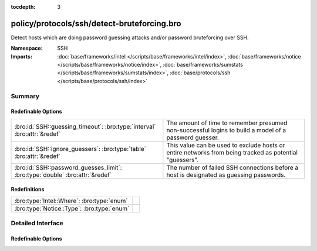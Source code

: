 :tocdepth: 3

policy/protocols/ssh/detect-bruteforcing.bro
============================================
.. bro:namespace:: SSH

Detect hosts which are doing password guessing attacks and/or password
bruteforcing over SSH.

:Namespace: SSH
:Imports: :doc:`base/frameworks/intel </scripts/base/frameworks/intel/index>`, :doc:`base/frameworks/notice </scripts/base/frameworks/notice/index>`, :doc:`base/frameworks/sumstats </scripts/base/frameworks/sumstats/index>`, :doc:`base/protocols/ssh </scripts/base/protocols/ssh/index>`

Summary
~~~~~~~
Redefinable Options
###################
============================================================================ =====================================================================
:bro:id:`SSH::guessing_timeout`: :bro:type:`interval` :bro:attr:`&redef`     The amount of time to remember presumed non-successful logins to
                                                                             build a model of a password guesser.
:bro:id:`SSH::ignore_guessers`: :bro:type:`table` :bro:attr:`&redef`         This value can be used to exclude hosts or entire networks from being
                                                                             tracked as potential "guessers".
:bro:id:`SSH::password_guesses_limit`: :bro:type:`double` :bro:attr:`&redef` The number of failed SSH connections before a host is designated as
                                                                             guessing passwords.
============================================================================ =====================================================================

Redefinitions
#############
========================================== =
:bro:type:`Intel::Where`: :bro:type:`enum` 
:bro:type:`Notice::Type`: :bro:type:`enum` 
========================================== =


Detailed Interface
~~~~~~~~~~~~~~~~~~
Redefinable Options
###################
.. bro:id:: SSH::guessing_timeout

   :Type: :bro:type:`interval`
   :Attributes: :bro:attr:`&redef`
   :Default: ``30.0 mins``

   The amount of time to remember presumed non-successful logins to
   build a model of a password guesser.

.. bro:id:: SSH::ignore_guessers

   :Type: :bro:type:`table` [:bro:type:`subnet`] of :bro:type:`subnet`
   :Attributes: :bro:attr:`&redef`
   :Default: ``{}``

   This value can be used to exclude hosts or entire networks from being
   tracked as potential "guessers". The index represents
   client subnets and the yield value represents server subnets.

.. bro:id:: SSH::password_guesses_limit

   :Type: :bro:type:`double`
   :Attributes: :bro:attr:`&redef`
   :Default: ``30.0``

   The number of failed SSH connections before a host is designated as
   guessing passwords.


